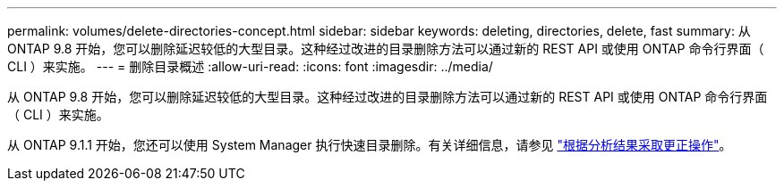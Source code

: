 ---
permalink: volumes/delete-directories-concept.html 
sidebar: sidebar 
keywords: deleting, directories, delete, fast 
summary: 从 ONTAP 9.8 开始，您可以删除延迟较低的大型目录。这种经过改进的目录删除方法可以通过新的 REST API 或使用 ONTAP 命令行界面（ CLI ）来实施。 
---
= 删除目录概述
:allow-uri-read: 
:icons: font
:imagesdir: ../media/


[role="lead"]
从 ONTAP 9.8 开始，您可以删除延迟较低的大型目录。这种经过改进的目录删除方法可以通过新的 REST API 或使用 ONTAP 命令行界面（ CLI ）来实施。

从 ONTAP 9.1.1 开始，您还可以使用 System Manager 执行快速目录删除。有关详细信息，请参见 https://docs.netapp.com/us-en/ontap/task_nas_file_system_analytics_take_corrective_action.html["根据分析结果采取更正操作"]。

